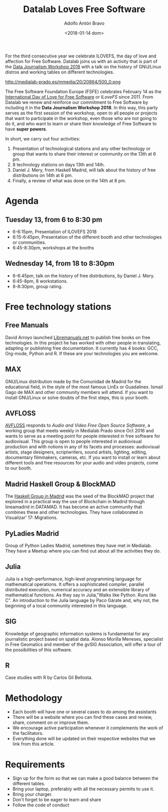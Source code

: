 #+BLOG: blog.datalabx.es
#+CATEGORY: softwarelibre, gnu
#+TAGS: ilovefs, libresoftware, gpl, floss
#+DESCRIPTION: Yo ♥ el Software Libre 2018 - Día de celebración del Software Libre
#+AUTHOR: Adolfo Antón Bravo
#+EMAIL: adolfo@medialab-prado.es
#+TITLE: Datalab Loves Free Software
#+DATE: <2018-01-14 dom>
#+OPTIONS:  num:nil todo:nil pri:nil tags:nil ^:nil TeX:nil toc:nil

For the third consecutive year we celebrate ILOVEFS, the day of love and affection for Free Software. Datalab joins us with an activity that is part of the [[http://medialab-prado.es/article/tpd18][Data Journalism Workshop 2018]] with a talk on the history of GNU/Linux distros and working tables on different technologies. 

#+CAPTION: I Love Free Software
#+NAME: ilovefs
#+ATTR_HTML: :alt I Love Free Software :title ILoveFS
http://medialab-prado.es/mmedia/20/20864/500_0.png

The Free Software Foundation Europe (FSFE) celebrates February 14 as the [[https://fsfe.org/campaigns/ilovefs/][International Day of Love for Free Software]] or /ILoveFS/ since 2011. From Datalab we renew and reinforce our commitment to Free Software by including it in the *Data Journalism Workshop 2018*. In this way, this party serves as the first session of the workshop, open to all people or projects that want to participate in the workshop, even those who are not going to do it, and who want to learn or share their knowledge of Free Software to have *super powers*.

In short, we carry out four activities:

1. Presentation of technological stations and any other technology or group that wants to share their interest or community on the 13th at 6 pm.
2. 8 technology stations on days 13th and 14th.
3. Daniel J. Mery, from Haskell Madrid, will talk about the history of free distributions on 14th at 6 pm.
4. Finally, a review of what was done on the 14th at 8 pm.

* Agenda
** Tuesday 13, from 6 to 8:30 pm
- 6-6:15pm, Presentation of ILOVEFS 2018
- 6:15-6:45pm, Presentation of the different booth and other technologies or communities.
- 6:45-8:30pm, workshops at the booths
** Wednesday 14, from 18 to 8:30pm
- 6-6:45pm, talk on the history of free distributions, by Daniel J. Mery.
- 6:45-8pm, 8 workstations.
- 8-8:30pm, group rating.

* Free technology stations

** Free Manuals

David Arroyo launched [[http://libremanuals.net][Libremanuals.net]] to publish free books on free technologies. In this project he has worked with other people in translating, adapting or publishing free documentation. It currently has 4 books: GCC, Org-mode, Python and R. If these are your technologies you are welcome.

** MAX

GNU/Linux distribution made by the Comunidad de Madrid for the educational field, in the style of the most famous LinEx or Guadalinex. Ismail Gago de MAX and other community members will attend. If you want to install GNU/Linux or solve doubts of the first steps, this is your booth.

** AVFLOSS

[[http://medialab-prado.es/article/avfloss][AVFLOSS]] responds to /Audio and Video Free Open Source Software/, a working group that meets weekly in Medialab Prado since Oct 2016 and wants to serve as a meeting point for people interested in free software for audiovisual. This group is open to people interested in audiovisual production and with notions in any of its facets and processes: audiovisual artists, stage designers, scriptwriters, sound artists, lighting, editing, documentary filmmakers, cameras, etc. If you want to install or learn about different tools and free resources for your audio and video projects, come to our booth.

** Madrid Haskell Group & BlockMAD

The [[https://www.meetup.com/es-ES/Haskell-MAD/][Haskell Group in Madrid]] was the seed of the BlockMAD project that explored in a practical way the use of Blockchain in Madrid through lineamadrid in DATAMAD. It has become an active community that combines these and other technologies. They have collaborated in Visualizar' 17: Migrations.

** PyLadies Madrid

Group of Python Ladies Madrid, sometimes they have met in Medialab. They have a Meetup where you can find out about all the activities they do.

** Julia

Julia is a high-performance, high-level programming language for mathematical operations. It offers a sophisticated compiler, parallel distributed execution, numerical accuracy and an extensible library of mathematical functions. As they say in Julia,"Walks like Python. Runs like C". An introduction to the Julia language by Paco Gárate and, why not, the beginning of a local community interested in this language.

** SIG

Knowledge of geographic information systems is fundamental for any journalistic project based on spatial data. Alonso Morilla Meneses, specialist in Free Geomatics and member of the gvSIG Association, will offer a tour of the possibilities of this software.

** R

Case studies with R by Carlos Gil Bellosta.

* Methodology

- Each booth will have one or several cases to do among the assistants
- There will be a website where you can find these cases and review, share, comment on or improve them.
- We encourage active participation whenever it complements the work of the facilitators.
- Everything done will be updated on their respective websites that we link from this article.

* Requirements
- Sign up for the form so that we can make a good balance between the different tables.
- Bring your laptop, preferably with all the necessary permits to use it.
- Bring your charger.
- Don't forget to be eager to learn and share
- Follow the code of conduct
